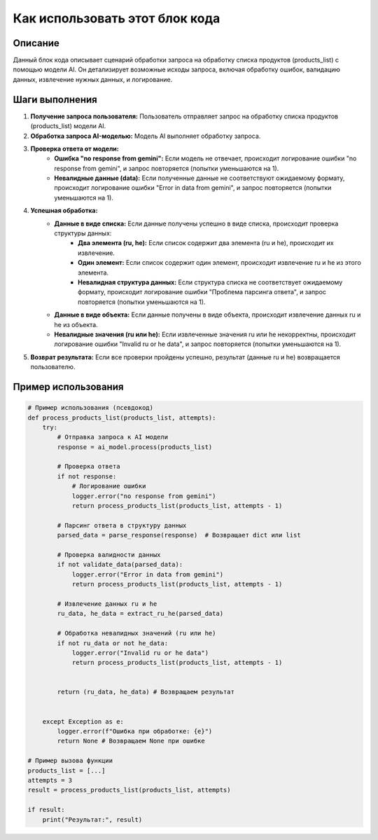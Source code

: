 Как использовать этот блок кода
=========================================================================================

Описание
-------------------------
Данный блок кода описывает сценарий обработки запроса на обработку списка продуктов (products_list) с помощью модели AI.  Он детализирует возможные исходы запроса, включая обработку ошибок, валидацию данных, извлечение нужных данных, и логирование.

Шаги выполнения
-------------------------
1. **Получение запроса пользователя:** Пользователь отправляет запрос на обработку списка продуктов (products_list) модели AI.

2. **Обработка запроса AI-моделью:** Модель AI выполняет обработку запроса.

3. **Проверка ответа от модели:**
    - **Ошибка "no response from gemini":** Если модель не отвечает, происходит логирование ошибки "no response from gemini", и запрос повторяется (попытки уменьшаются на 1).
    - **Невалидные данные (data):** Если полученные данные не соответствуют ожидаемому формату, происходит логирование ошибки "Error in data from gemini", и запрос повторяется (попытки уменьшаются на 1).

4. **Успешная обработка:**
    - **Данные в виде списка:** Если данные получены успешно в виде списка, происходит проверка структуры данных:
        - **Два элемента (ru, he):** Если список содержит два элемента (ru и he), происходит их извлечение.
        - **Один элемент:** Если список содержит один элемент, происходит извлечение ru и he из этого элемента.
        - **Невалидная структура данных:** Если структура списка не соответствует ожидаемому формату, происходит логирование ошибки "Проблема парсинга ответа", и запрос повторяется (попытки уменьшаются на 1).

    - **Данные в виде объекта:** Если данные получены в виде объекта, происходит извлечение данных ru и he из объекта.

    - **Невалидные значения (ru или he):** Если извлеченные значения ru или he некорректны, происходит логирование ошибки "Invalid ru or he data", и запрос повторяется (попытки уменьшаются на 1).


5. **Возврат результата:** Если все проверки пройдены успешно, результат (данные ru и he) возвращается пользователю.

Пример использования
-------------------------
.. code-block:: python

    # Пример использования (псевдокод)
    def process_products_list(products_list, attempts):
        try:
            # Отправка запроса к AI модели
            response = ai_model.process(products_list)

            # Проверка ответа
            if not response:
                # Логирование ошибки
                logger.error("no response from gemini")
                return process_products_list(products_list, attempts - 1)

            # Парсинг ответа в структуру данных
            parsed_data = parse_response(response)  # Возвращает dict или list

            # Проверка валидности данных
            if not validate_data(parsed_data):
                logger.error("Error in data from gemini")
                return process_products_list(products_list, attempts - 1)
                
            # Извлечение данных ru и he
            ru_data, he_data = extract_ru_he(parsed_data)

            # Обработка невалидных значений (ru или he)
            if not ru_data or not he_data:
                logger.error("Invalid ru or he data")
                return process_products_list(products_list, attempts - 1)


            return (ru_data, he_data) # Возвращаем результат


        except Exception as e:
            logger.error(f"Ошибка при обработке: {e}")
            return None # Возвращаем None при ошибке

    # Пример вызова функции
    products_list = [...]
    attempts = 3
    result = process_products_list(products_list, attempts)

    if result:
        print("Результат:", result)